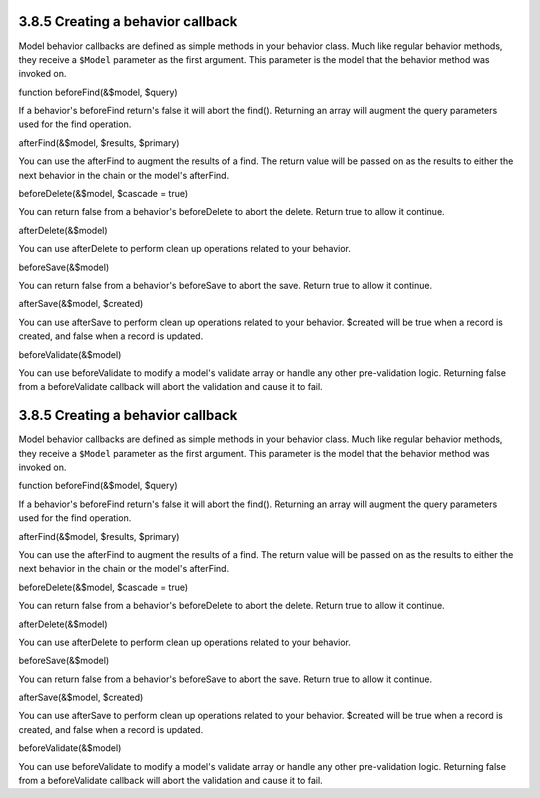3.8.5 Creating a behavior callback
----------------------------------

Model behavior callbacks are defined as simple methods in your
behavior class. Much like regular behavior methods, they receive a
``$Model`` parameter as the first argument. This parameter is the
model that the behavior method was invoked on.

function beforeFind(&$model, $query)

If a behavior's beforeFind return's false it will abort the find().
Returning an array will augment the query parameters used for the
find operation.

afterFind(&$model, $results, $primary)

You can use the afterFind to augment the results of a find. The
return value will be passed on as the results to either the next
behavior in the chain or the model's afterFind.

beforeDelete(&$model, $cascade = true)

You can return false from a behavior's beforeDelete to abort the
delete. Return true to allow it continue.

afterDelete(&$model)

You can use afterDelete to perform clean up operations related to
your behavior.

beforeSave(&$model)

You can return false from a behavior's beforeSave to abort the
save. Return true to allow it continue.

afterSave(&$model, $created)

You can use afterSave to perform clean up operations related to
your behavior. $created will be true when a record is created, and
false when a record is updated.

beforeValidate(&$model)

You can use beforeValidate to modify a model's validate array or
handle any other pre-validation logic. Returning false from a
beforeValidate callback will abort the validation and cause it to
fail.

3.8.5 Creating a behavior callback
----------------------------------

Model behavior callbacks are defined as simple methods in your
behavior class. Much like regular behavior methods, they receive a
``$Model`` parameter as the first argument. This parameter is the
model that the behavior method was invoked on.

function beforeFind(&$model, $query)

If a behavior's beforeFind return's false it will abort the find().
Returning an array will augment the query parameters used for the
find operation.

afterFind(&$model, $results, $primary)

You can use the afterFind to augment the results of a find. The
return value will be passed on as the results to either the next
behavior in the chain or the model's afterFind.

beforeDelete(&$model, $cascade = true)

You can return false from a behavior's beforeDelete to abort the
delete. Return true to allow it continue.

afterDelete(&$model)

You can use afterDelete to perform clean up operations related to
your behavior.

beforeSave(&$model)

You can return false from a behavior's beforeSave to abort the
save. Return true to allow it continue.

afterSave(&$model, $created)

You can use afterSave to perform clean up operations related to
your behavior. $created will be true when a record is created, and
false when a record is updated.

beforeValidate(&$model)

You can use beforeValidate to modify a model's validate array or
handle any other pre-validation logic. Returning false from a
beforeValidate callback will abort the validation and cause it to
fail.
